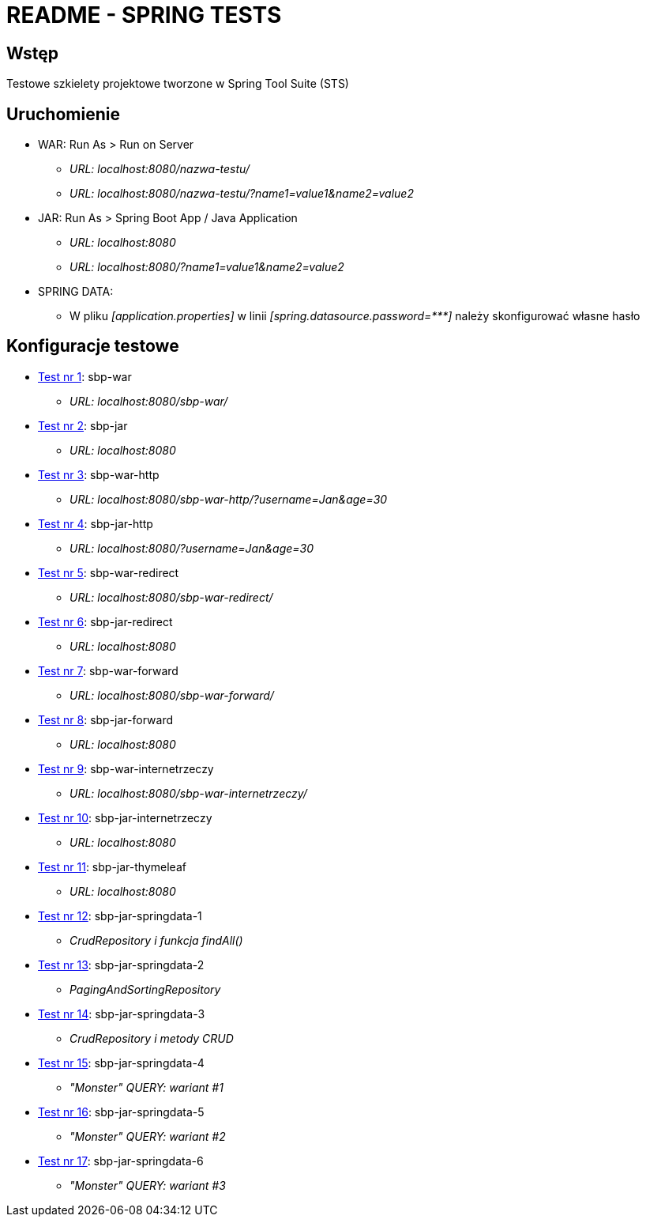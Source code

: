 = README - SPRING TESTS

:githubdir: https://github.com/rafal-perkowski
:projectdir: /SpringTests
:blobmasterdir: /blob/master

## Wstęp

Testowe szkielety projektowe tworzone w Spring Tool Suite (STS)

## Uruchomienie

* WAR: Run As > Run on Server
** _URL: localhost:8080/nazwa-testu/_
** _URL: localhost:8080/nazwa-testu/?name1=value1&name2=value2_

* JAR: Run As > Spring Boot App / Java Application
** _URL: localhost:8080_
** _URL: localhost:8080/?name1=value1&name2=value2_

* SPRING DATA:
** W pliku _[application.properties]_ w linii _[spring.datasource.password={asterisk}{asterisk}{asterisk}]_ należy skonfigurować własne hasło

## Konfiguracje testowe

* link:sbp-war[Test nr 1]: sbp-war
** _URL: localhost:8080/sbp-war/_

* link:sbp-jar[Test nr 2]: sbp-jar
** _URL: localhost:8080_

* link:sbp-war-http[Test nr 3]: sbp-war-http
** _URL: localhost:8080/sbp-war-http/?username=Jan&age=30_

* link:sbp-jar-http[Test nr 4]: sbp-jar-http
** _URL: localhost:8080/?username=Jan&age=30_

* link:sbp-war-redirect[Test nr 5]: sbp-war-redirect
** _URL: localhost:8080/sbp-war-redirect/_

* link:sbp-jar-redirect[Test nr 6]: sbp-jar-redirect
** _URL: localhost:8080_

* link:sbp-war-forward[Test nr 7]: sbp-war-forward
** _URL: localhost:8080/sbp-war-forward/_

* link:sbp-jar-forward[Test nr 8]: sbp-jar-forward
** _URL: localhost:8080_

* link:sbp-war-internetrzeczy[Test nr 9]: sbp-war-internetrzeczy
** _URL: localhost:8080/sbp-war-internetrzeczy/_

* link:sbp-jar-internetrzeczy[Test nr 10]: sbp-jar-internetrzeczy
** _URL: localhost:8080_

* link:sbp-jar-thymeleaf[Test nr 11]: sbp-jar-thymeleaf
** _URL: localhost:8080_

* link:sbp-jar-springdata-1[Test nr 12]: sbp-jar-springdata-1
** _CrudRepository i funkcja findAll()_

* link:sbp-jar-springdata-2[Test nr 13]: sbp-jar-springdata-2
** _PagingAndSortingRepository_

* link:sbp-jar-springdata-3[Test nr 14]: sbp-jar-springdata-3
** _CrudRepository i metody CRUD_

* link:sbp-jar-springdata-4[Test nr 15]: sbp-jar-springdata-4
** _"Monster" QUERY: wariant #1_

* link:sbp-jar-springdata-5[Test nr 16]: sbp-jar-springdata-5
** _"Monster" QUERY: wariant #2_

* link:sbp-jar-springdata-6[Test nr 17]: sbp-jar-springdata-6
** _"Monster" QUERY: wariant #3_
